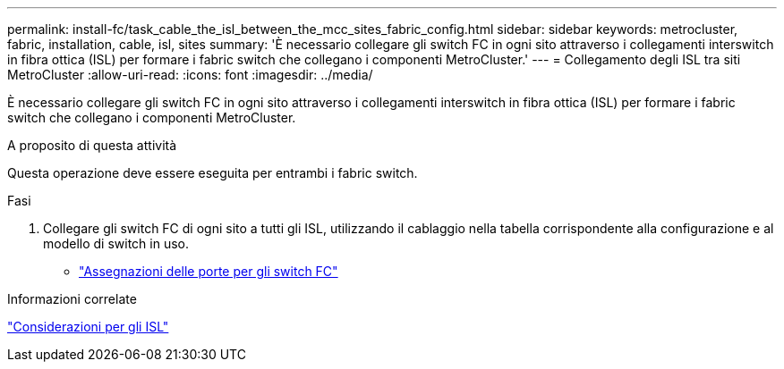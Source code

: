 ---
permalink: install-fc/task_cable_the_isl_between_the_mcc_sites_fabric_config.html 
sidebar: sidebar 
keywords: metrocluster, fabric, installation, cable, isl, sites 
summary: 'È necessario collegare gli switch FC in ogni sito attraverso i collegamenti interswitch in fibra ottica (ISL) per formare i fabric switch che collegano i componenti MetroCluster.' 
---
= Collegamento degli ISL tra siti MetroCluster
:allow-uri-read: 
:icons: font
:imagesdir: ../media/


[role="lead"]
È necessario collegare gli switch FC in ogni sito attraverso i collegamenti interswitch in fibra ottica (ISL) per formare i fabric switch che collegano i componenti MetroCluster.

.A proposito di questa attività
Questa operazione deve essere eseguita per entrambi i fabric switch.

.Fasi
. Collegare gli switch FC di ogni sito a tutti gli ISL, utilizzando il cablaggio nella tabella corrispondente alla configurazione e al modello di switch in uso.
+
** link:concept_port_assignments_for_fc_switches_when_using_ontap_9_1_and_later.html["Assegnazioni delle porte per gli switch FC"]




.Informazioni correlate
link:concept_considerations_isls_mcfc.html["Considerazioni per gli ISL"]
